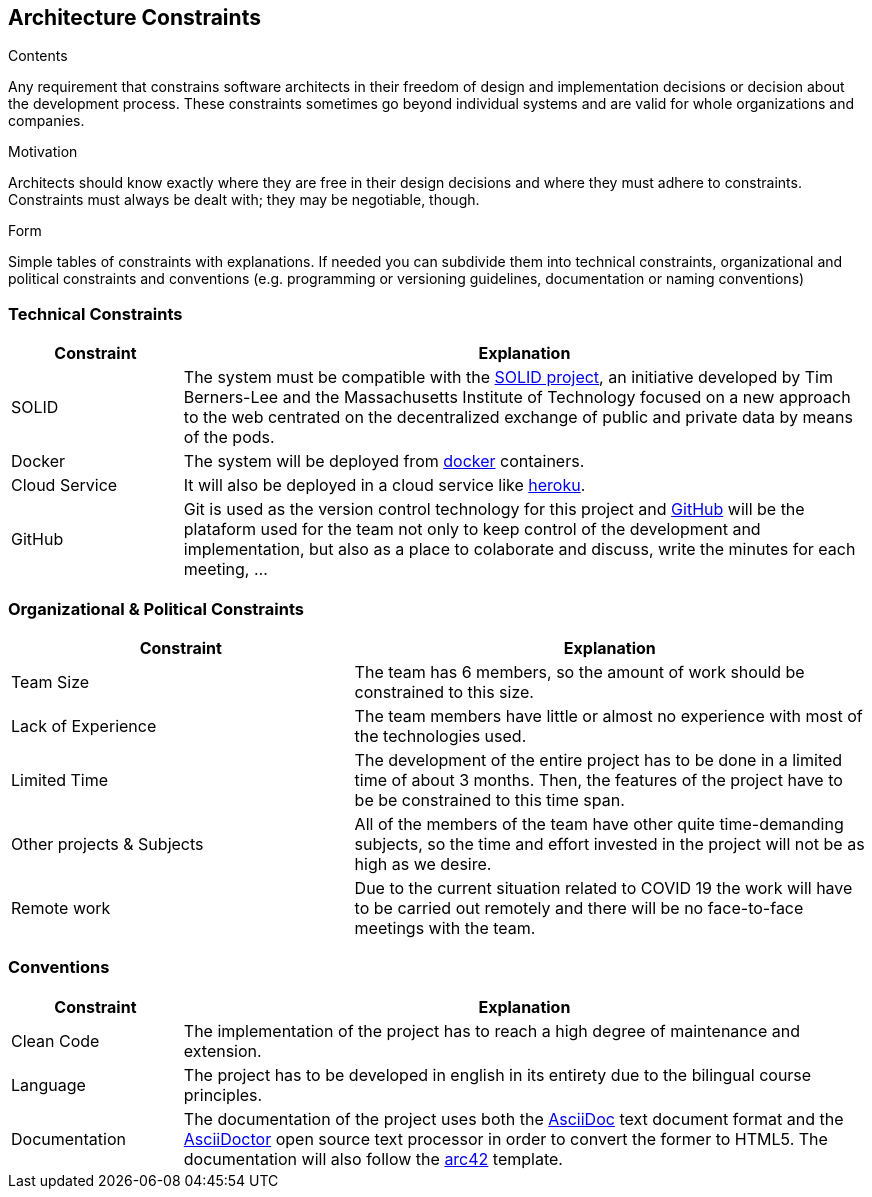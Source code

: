 [[section-architecture-constraints]]
== Architecture Constraints


[role="arc42help"]
****
.Contents
Any requirement that constrains software architects in their freedom of design and implementation decisions or decision about the development process. These constraints sometimes go beyond individual systems and are valid for whole organizations and companies.

.Motivation
Architects should know exactly where they are free in their design decisions and where they must adhere to constraints.
Constraints must always be dealt with; they may be negotiable, though.

.Form
Simple tables of constraints with explanations.
If needed you can subdivide them into
technical constraints, organizational and political constraints and
conventions (e.g. programming or versioning guidelines, documentation or naming conventions)
****


=== Technical Constraints
[options="header",cols="1,4"]
|===
|Constraint |Explanation

|SOLID
|The system must be compatible with the https://solidproject.org/[SOLID project, window="_blank"], an initiative developed by Tim Berners-Lee and the Massachusetts Institute of Technology focused on a new approach to the web centrated on the decentralized exchange of public and private data by means of the pods.

|Docker
|The system will be deployed from https://www.docker.com/[docker, window="_blank"] containers.

|Cloud Service
|It will also be deployed in a cloud service like https://www.heroku.com/[heroku, window="_blank"].

|GitHub
|Git is used as the version control technology for this project and https://github.com/Arquisoft/radarin_en1b[GitHub, window="_blank"] will be the plataform used for the team not only to keep control of the development and implementation, but also as a place to colaborate and discuss, write the minutes for each meeting, ...

|===

=== Organizational & Political Constraints
[options="header",cols="2,3"]
|===
|Constraint |Explanation

|Team Size
|The team has 6 members, so the amount of work should be constrained to this size.

|Lack of Experience
|The team members have little or almost no experience with most of the technologies used.

|Limited Time
|The development of the entire project has to be done in a limited time of about 3 months. Then, the features of the project have to be be constrained to this time span.

|Other projects & Subjects
|All of the members of the team have other quite time-demanding subjects, so the time and effort invested in the project will not be as high as we desire.

|Remote work
|Due to the current situation related to COVID 19 the work will have to be carried out remotely and there will be no face-to-face meetings with the team.
|===

=== Conventions
[options="header",cols="1,4"]
|===
|Constraint |Explanation

|Clean Code
|The implementation of the project has to reach a high degree of maintenance and extension.

|Language
|The project has to be developed in english in its entirety due to the bilingual course principles.

|Documentation
|The documentation of the project uses both the https://asciidoc.org/[AsciiDoc, window="_blank"] text document format and the https://asciidoctor.org/[AsciiDoctor, window="_blank"] open source text processor in order to convert the former to HTML5. The documentation will also follow the https://arc42.org/[arc42, window="_blank"] template.
|===

